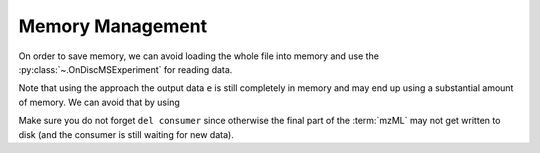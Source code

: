 Memory Management
==================

On order to save memory, we can avoid loading the whole file into memory and
use the :py:class:`~.OnDiscMSExperiment` for reading data.

.. code-block:: python
  :linenos:

  from pyopenms import *

  od_exp = OnDiscMSExperiment()
  od_exp.openFile("test.mzML")

  e = MSExperiment()
  for k in range(od_exp.getNrSpectra()):
      s = od_exp.getSpectrum(k)
      if s.getNativeID().startswith("scan="):
          e.addSpectrum(s)

  MzMLFile().store("test_filtered.mzML", e)

Note that using the approach the output data ``e`` is still completely in
memory and may end up using a substantial amount of memory. We can avoid that
by using

.. code-block:: python
  :linenos:

  od_exp = OnDiscMSExperiment()
  od_exp.openFile("test.mzML")

  consumer = PlainMSDataWritingConsumer("test_filtered.mzML")

  e = MSExperiment()
  for k in range(od_exp.getNrSpectra()):
      s = od_exp.getSpectrum(k)
      if s.getNativeID().startswith("scan="):
          consumer.consumeSpectrum(s)

  del consumer

Make sure you do not forget ``del consumer`` since otherwise the final part of
the :term:`mzML` may not get written to disk (and the consumer is still waiting for new
data).

